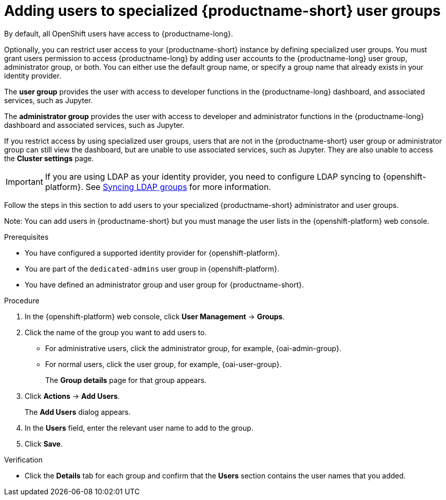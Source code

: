 :_module-type: PROCEDURE

[id='adding-users-to-specialized-data-science-user-groups_{context}']
= Adding users to specialized {productname-short} user groups

By default, all OpenShift users have access to {productname-long}. 

Optionally, you can restrict user access to your {productname-short} instance by defining specialized user groups. You must grant users permission to access {productname-long} by adding user accounts to the {productname-long} user group, administrator group, or both. You can either use the default group name, or specify a group name that already exists in your identity provider.

The *user group* provides the user with access to developer functions in the {productname-long} dashboard, and associated services, such as Jupyter.

The *administrator group* provides the user with access to developer and administrator functions in the {productname-long} dashboard and associated services, such as Jupyter.

If you restrict access by using specialized user groups, users that are not in the {productname-short} user group or administrator group can still view the dashboard, but are unable to use associated services, such as Jupyter. They are also unable to access the *Cluster settings* page.

ifndef::self-managed[]
[IMPORTANT]
====
If you are using LDAP as your identity provider, you need to configure LDAP syncing to {openshift-platform}. See link:https://access.redhat.com/documentation/en-us/openshift_container_platform/{ocp-latest-version}/html/authentication_and_authorization/ldap-syncing[Syncing LDAP groups] for more information.
====
endif::[]

Follow the steps in this section to add users to your specialized {productname-short} administrator and user groups. 

Note: You can add users in {productname-short} but you must manage the user lists in the {openshift-platform} web console.

.Prerequisites
* You have configured a supported identity provider for {openshift-platform}.
ifndef::self-managed[]
* You are part of the `dedicated-admins` user group in {openshift-platform}.
endif::[]
ifdef::self-managed[]
* You are assigned the `cluster-admin` role in {openshift-platform}.
endif::[]
* You have defined an administrator group and user group for {productname-short}.

.Procedure
. In the {openshift-platform} web console, click *User Management* -> *Groups*.
. Click the name of the group you want to add users to.
** For administrative users, click the administrator group, for example, {oai-admin-group}.
** For normal users, click the user group, for example, {oai-user-group}.
+
The *Group details* page for that group appears.
. Click *Actions* -> *Add Users*.
+
The *Add Users* dialog appears.
. In the *Users* field, enter the relevant user name to add to the group.
. Click *Save*.

.Verification
* Click the *Details* tab for each group and confirm that the *Users* section contains the user names that you added.


